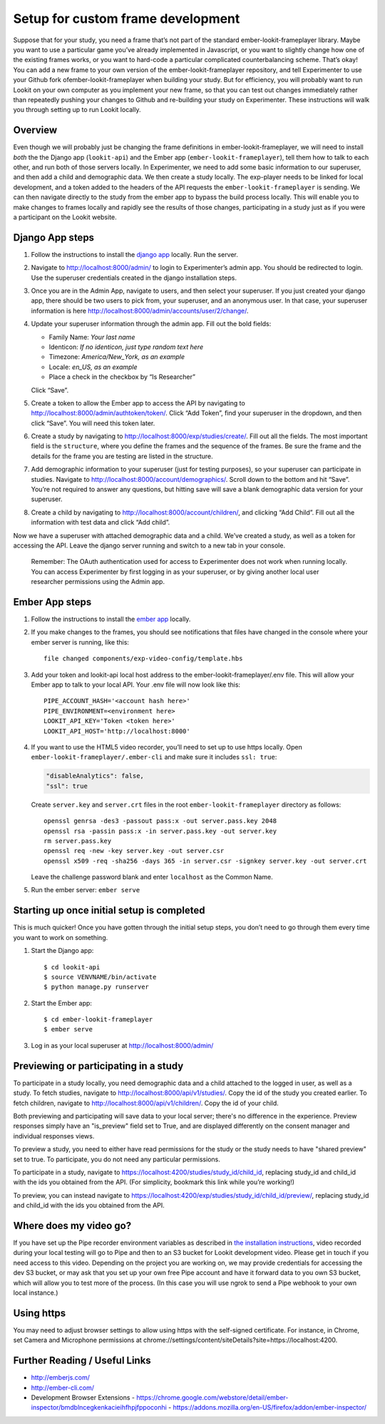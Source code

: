 Setup for custom frame development
===================================

Suppose that for your study, you need a frame that’s not part of the
standard ember-lookit-frameplayer library. Maybe you want to use a particular game
you’ve already implemented in Javascript, or you want to slightly change
how one of the existing frames works, or you want to hard-code a
particular complicated counterbalancing scheme. That’s okay! You can add
a new frame to your own version of the ember-lookit-frameplayer repository, and tell
Experimenter to use your Github fork ofember-lookit-frameplayer when building your
study. But for efficiency, you will probably want to run Lookit on your
own computer as you implement your new frame, so that you can test out
changes immediately rather than repeatedly pushing your changes to
Github and re-building your study on Experimenter. These instructions
will walk you through setting up to run Lookit locally.

Overview
--------

Even though we will probably just be changing the frame definitions in
ember-lookit-frameplayer, we will need to install *both* the the Django app
(``lookit-api``) and the Ember app (``ember-lookit-frameplayer``), tell
them how to talk to each other, and run both of those servers locally.
In Experimenter, we need to add some basic information to our superuser, and
then add a child and demographic data. We then create a study locally.
The exp-player needs to be linked for local development, and a token
added to the headers of the API requests the
``ember-lookit-frameplayer`` is sending. We can then navigate directly
to the study from the ember app to bypass the build process locally.
This will enable you to make changes to frames locally and rapidly see
the results of those changes, participating in a study just as if you
were a participant on the Lookit website.

Django App steps
----------------

1. Follow the instructions to install the `django
   app <django-project-installation.html>`__ locally. Run the server.

2. Navigate to http://localhost:8000/admin/ to login to Experimenter’s
   admin app. You should be redirected to login. Use the superuser
   credentials created in the django installation steps.

3. Once you are in the Admin App, navigate to users, and then select
   your superuser. If you just created your django app, there should be
   two users to pick from, your superuser, and an anonymous user. In
   that case, your superuser information is here
   http://localhost:8000/admin/accounts/user/2/change/.

4. Update your superuser information through the admin app. Fill out the
   bold fields:

   -  Family Name: *Your last name*
   -  Identicon: *If no identicon, just type random text here*
   -  Timezone: *America/New_York, as an example*
   -  Locale: *en_US, as an example*
   -  Place a check in the checkbox by “Is Researcher”

   Click “Save”.

5. Create a token to allow the Ember app to access the API by navigating
   to http://localhost:8000/admin/authtoken/token/. Click “Add Token”,
   find your superuser in the dropdown, and then click “Save”. You will
   need this token later.

6. Create a study by navigating to
   http://localhost:8000/exp/studies/create/. Fill out all the fields.
   The most important field is the ``structure``, where you define the
   frames and the sequence of the frames. Be sure the frame and the
   details for the frame you are testing are listed in the structure.

7. Add demographic information to your superuser (just for testing
   purposes), so your superuser can participate in studies. Navigate to
   http://localhost:8000/account/demographics/. Scroll down to the
   bottom and hit “Save”. You’re not required to answer any questions,
   but hitting save will save a blank demographic data version for your
   superuser.

8. Create a child by navigating to
   http://localhost:8000/account/children/, and clicking “Add Child”.
   Fill out all the information with test data and click “Add child”.

Now we have a superuser with attached
demographic data and a child. We’ve created a study, as well as a token
for accessing the API. Leave the django server running and switch to a
new tab in your console.

   Remember: The OAuth authentication used for access to Experimenter
   does not work when running locally. You can access Experimenter by
   first logging in as your superuser, or by giving another local user
   researcher permissions using the Admin app.

Ember App steps
---------------

1. Follow the instructions to install the `ember
   app <ember-app-installation.html>`__ locally.

2. If you
   make changes to the frames, you should see notifications that files
   have changed in the console where your ember server is running, like
   this:

   ::

      file changed components/exp-video-config/template.hbs

3. Add your token and lookit-api local host address 
   to the ember-lookit-frameplayer/.env file. This will allow your Ember app to talk
   to your local API. Your .env file will now look like this:

   ::

      PIPE_ACCOUNT_HASH='<account hash here>'
      PIPE_ENVIRONMENT=<environment here>
      LOOKIT_API_KEY='Token <token here>'
      LOOKIT_API_HOST='http://localhost:8000'

4. If you want to use the HTML5 video recorder, you’ll need to set up to
   use https locally. Open ``ember-lookit-frameplayer/.ember-cli`` and
   make sure it includes ``ssl: true``:

   .. code:: js

      "disableAnalytics": false,
      "ssl": true

   Create ``server.key`` and ``server.crt`` files in the root
   ``ember-lookit-frameplayer`` directory as follows:

   ::

      openssl genrsa -des3 -passout pass:x -out server.pass.key 2048
      openssl rsa -passin pass:x -in server.pass.key -out server.key
      rm server.pass.key
      openssl req -new -key server.key -out server.csr
      openssl x509 -req -sha256 -days 365 -in server.csr -signkey server.key -out server.crt

   Leave the challenge password blank and enter ``localhost`` as the
   Common Name.

5. Run the ember server: ``ember serve``

Starting up once initial setup is completed
-------------------------------------------

This is much quicker! Once you have gotten through the initial setup
steps, you don’t need to go through them every time you want to work on
something.

1. Start the Django app:

   ::

      $ cd lookit-api
      $ source VENVNAME/bin/activate
      $ python manage.py runserver

2. Start the Ember app:

   ::

      $ cd ember-lookit-frameplayer
      $ ember serve

3. Log in as your local superuser at http://localhost:8000/admin/

Previewing or participating in a study
---------------------------------------

To participate in a study locally, you need demographic data and a child
attached to the logged in user, as well as a study. To fetch studies, navigate to
http://localhost:8000/api/v1/studies/. Copy the id of the study you
created earlier. To fetch children, navigate to
http://localhost:8000/api/v1/children/. Copy the id of your child.

Both previewing and participating will save data to your local server; there's no difference in the experience. Preview responses simply have an "is_preview" field set to True, and are displayed differently on the consent manager and individual responses views.

To preview a study, you need to either have read permissions for the study or the study needs to have "shared preview" set to true. To participate, you do not need any particular permissions. 

To participate in a study, navigate to
https://localhost:4200/studies/study_id/child_id, replacing study_id and
child_id with the ids you obtained from the API. (For simplicity,
bookmark this link while you’re working!)

To preview, you can instead navigate to https://localhost:4200/exp/studies/study_id/child_id/preview/, replacing study_id and
child_id with the ids you obtained from the API.


Where does my video go?
-----------------------

If you have set up the Pipe recorder environment variables as described
in `the installation instructions <ember-app-installation.html>`__,
video recorded during your local testing will go to Pipe and then to an
S3 bucket for Lookit development video. Please get in touch if you need access to this video. Depending on the project you are working on, we may provide credentials for accessing the dev S3 bucket, or may ask that you set up your own free Pipe account and have it forward data to you own S3 bucket, which will allow you to test more of the process. (In this case you will use ngrok to send a Pipe webhook to your own local instance.)

Using https
-----------

You may need to adjust browser settings to allow using https with the
self-signed certificate. For instance, in Chrome, set Camera and
Microphone permissions at
chrome://settings/content/siteDetails?site=https://localhost:4200.


Further Reading / Useful Links
--------------------------------

- http://emberjs.com/
- http://ember-cli.com/
- Development Browser Extensions
  - https://chrome.google.com/webstore/detail/ember-inspector/bmdblncegkenkacieihfhpjfppoconhi
  - https://addons.mozilla.org/en-US/firefox/addon/ember-inspector/
